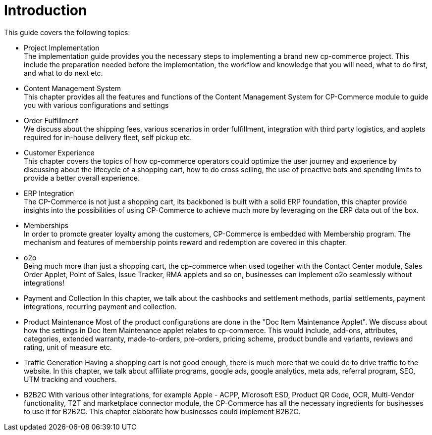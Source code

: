 [#h3_cpcom_mod_introduction]
= Introduction

This guide covers the following topics:

* Project Implementation +
    The implementation guide provides you the necessary steps to implementing a brand new cp-commerce project. This include the preparation needed before the implementation, the workflow and knowledge that you will need, what to do first, and what to do next etc.

* Content Management System +
    This chapter provides all the features and functions of the Content Management System for CP-Commerce module to guide you with various configurations and settings

* Order Fulfillment +
    We discuss about the shipping fees, various scenarios in order fulfillment, integration with third party logistics, and applets required for in-house delivery fleet, self pickup etc.

* Customer Experience +
    This chapter covers the topics of how cp-commerce operators could optimize the user journey and experience by discussing about the lifecycle of a shopping cart, how to do cross selling, the use of proactive bots and spending limits to provide a better overall experience.

* ERP Integration +
    The CP-Commerce is not just a shopping cart, its backboned is built with a solid ERP foundation, this chapter provide insights into the possibilities of using CP-Commerce to achieve much more by leveraging on the ERP data out of the box.

* Memberships +
    In order to promote greater loyalty among the customers, CP-Commerce is embedded with Membership program. The mechanism and features of membership points reward and redemption are covered in this chapter.

* o2o +
    Being much more than just a shopping cart, the cp-commerce when used together with the Contact Center module, Sales Order Applet, Point of Sales, Issue Tracker, RMA applets and so on, businesses can implement o2o seamlessly without integrations!

* Payment and Collection
    In this chapter, we talk about the cashbooks and settlement methods, partial settlements, payment integrations, recurring payment and collection.

* Product Maintenance
    Most of the product configurations are done in the "Doc Item Maintenance Applet". We discuss about how the settings in Doc Item Maintenance applet relates to cp-commerce. This would include, add-ons, attributes, categories, extended warranty, made-to-orders, pre-orders, pricing scheme, product bundle and variants, reviews and rating, unit of measure etc.

* Traffic Generation
    Having a shopping cart is not good enough, there is much more that we could do to drive traffic to the website. In this chapter, we talk about affiliate programs, google ads, google analytics, meta ads, referral program, SEO, UTM tracking and vouchers.

* B2B2C
    With various other integrations, for example Apple - ACPP, Microsoft ESD, Product QR Code, OCR, Multi-Vendor functionality, T2T and marketplace connector module, the CP-Commerce has all the necessary ingredients for businesses to use it for B2B2C. This chapter elaborate how businesses could implement B2B2C.


    
